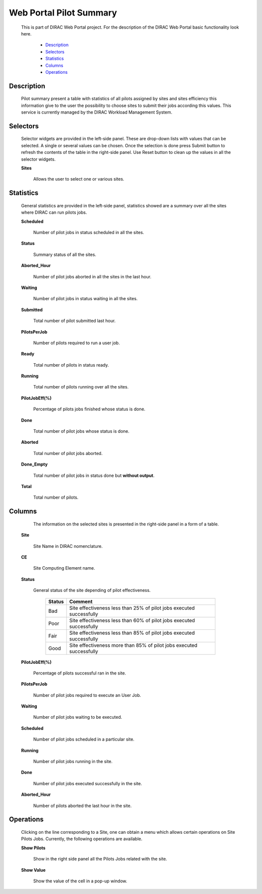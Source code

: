=========================
Web Portal Pilot Summary
=========================

  This is part of DIRAC Web Portal project. For the description of the DIRAC Web Portal basic functionality look here.


    - `Description`_
    - `Selectors`_
    - `Statistics`_
    - `Columns`_
    - `Operations`_


Description
===========

  Pilot summary present a table with statistics of all pilots assigned by sites and sites efficiency this information give to the user the possibility to choose sites to submit their jobs according this values. This service is currently managed by the DIRAC Workload Management System.

Selectors
=========

  Selector widgets are provided in the left-side panel. These are drop-down lists with values that can be selected. A single or several values can be chosen. Once the selection is done press Submit button to refresh the contents of the table in the right-side panel. Use Reset button to clean up the values in all the selector widgets.

  **Sites**

        Allows the user to select one or various sites.

Statistics
==========

  General statistics are provided in the left-side panel, statistics showed are a summary over all the sites where DIRAC can run pilots jobs.

  **Scheduled**

      Number of pilot jobs in status scheduled in all the sites.

  **Status**

      Summary status of all the sites.

  **Aborted_Hour**

      Number of pilot jobs aborted in all the sites in the last hour.

  **Waiting**

      Number of pilot jobs in status waiting in all the sites.

  **Submitted**

      Total number of pilot submitted last hour.

  **PilotsPerJob**

      Number of pilots required to run a user job.

  **Ready**

      Total number of pilots in status ready.

  **Running**

      Total number of pilots running over all the sites.

  **PilotJobEff(%)**

      Percentage of  pilots jobs finished whose status is done.

  **Done**

      Total number of pilot jobs whose status is done.

  **Aborted**

      Total number of pilot jobs aborted.

  **Done_Empty**

      Total number of pilot jobs in status done but **without output**.

  **Total**

      Total number of pilots.

Columns
=======

   The information on the selected sites is presented in the right-side panel in a form of a table.

  **Site**

      Site Name in DIRAC nomenclature.

  **CE**

      Site Computing Element name.

  **Status**

      General status of the site depending of pilot effectiveness.


          ==============      ===============================================================================
           **Status**          **Comment**
          ==============      ===============================================================================
              Bad              Site effectiveness less than 25% of pilot jobs executed successfully
              Poor             Site effectiveness less than 60% of pilot jobs executed successfully
              Fair             Site effectiveness less than 85% of pilot jobs executed successfully
              Good             Site effectiveness more than 85% of pilot jobs executed successfully
          ==============      ===============================================================================

  **PilotJobEff(%)**

      Percentage of pilots successful ran in the site.

  **PilotsPerJob**

      Number of pilot jobs required to execute an User Job.

  **Waiting**

      Number of pilot jobs waiting to be executed.

  **Scheduled**

      Number of pilot jobs scheduled in a particular site.

  **Running**

      Number of pilot jobs running in the site.

  **Done**

      Number of pilot jobs executed successfully in the site.

  **Aborted_Hour**

      Number of pilots aborted the last hour in the site.


Operations
==========

  Clicking on the line corresponding to a Site, one can obtain a menu which allows certain operations on Site Pilots Jobs. Currently, the following operations are available.


  **Show Pilots**

      Show in the right side panel all the Pilots Jobs related with the site.

  **Show Value**

      Show the value of the cell in a pop-up window.